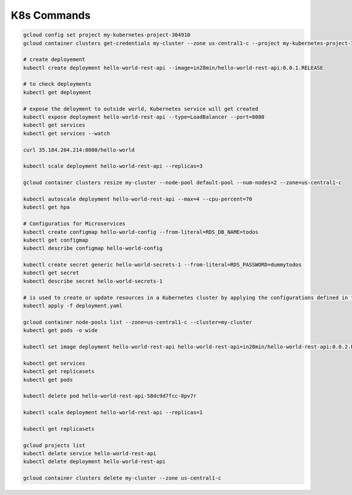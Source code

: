 K8s Commands
==========================

.. code-block:: bash

    gcloud config set project my-kubernetes-project-304910
    gcloud container clusters get-credentials my-cluster --zone us-central1-c --project my-kubernetes-project-304910
    
    # create deployement
    kubectl create deployment hello-world-rest-api --image=in28min/hello-world-rest-api:0.0.1.RELEASE

    # to check deployments
    kubectl get deployment
    
    # expose the deloyment to outside world, Kubernetes service will get created
    kubectl expose deployment hello-world-rest-api --type=LoadBalancer --port=8080
    kubectl get services
    kubectl get services --watch
    
    curl 35.184.204.214:8080/hello-world
    
    kubectl scale deployment hello-world-rest-api --replicas=3
    
    gcloud container clusters resize my-cluster --node-pool default-pool --num-nodes=2 --zone=us-central1-c
    
    kubectl autoscale deployment hello-world-rest-api --max=4 --cpu-percent=70
    kubectl get hpa
    
    # Configuratios for Microservices
    kubectl create configmap hello-world-config --from-literal=RDS_DB_NAME=todos
    kubectl get configmap
    kubectl describe configmap hello-world-config
    
    kubectl create secret generic hello-world-secrets-1 --from-literal=RDS_PASSWORD=dummytodos
    kubectl get secret
    kubectl describe secret hello-world-secrets-1
    
    # is used to create or update resources in a Kubernetes cluster by applying the configurations defined in the deployment.yaml file.
    kubectl apply -f deployment.yaml
    
    gcloud container node-pools list --zone=us-central1-c --cluster=my-cluster
    kubectl get pods -o wide
    
    kubectl set image deployment hello-world-rest-api hello-world-rest-api=in28min/hello-world-rest-api:0.0.2.RELEASE
    
    kubectl get services
    kubectl get replicasets
    kubectl get pods
    
    kubectl delete pod hello-world-rest-api-58dc9d7fcc-8pv7r
    
    kubectl scale deployment hello-world-rest-api --replicas=1
    
    kubectl get replicasets
    
    gcloud projects list
    kubectl delete service hello-world-rest-api
    kubectl delete deployment hello-world-rest-api
    
    gcloud container clusters delete my-cluster --zone us-central1-c